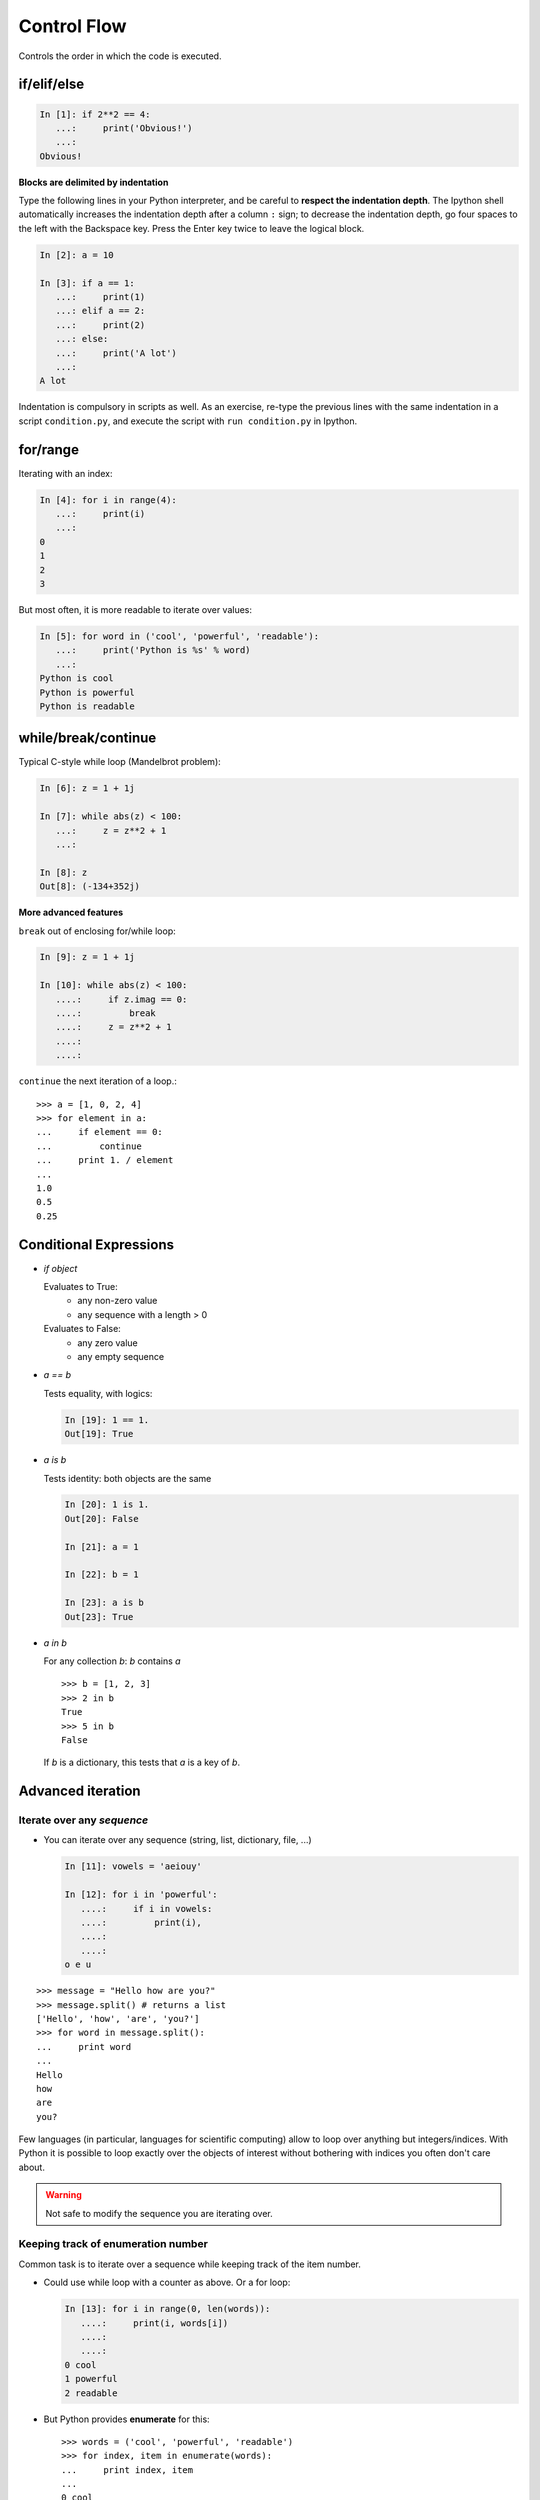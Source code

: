 Control Flow
============

Controls the order in which the code is executed.

if/elif/else
------------

.. sourcecode:: ipython
  
    In [1]: if 2**2 == 4:
       ...:     print('Obvious!')
       ...: 
    Obvious!


**Blocks are delimited by indentation**

Type the following lines in your Python interpreter, and be careful to
**respect the indentation depth**. The Ipython shell automatically
increases the indentation depth after a column ``:`` sign; to
decrease the indentation depth, go four spaces to the left with the
Backspace key. Press the Enter key twice to leave the logical block.

.. sourcecode:: ipython

    In [2]: a = 10
    
    In [3]: if a == 1:
       ...:     print(1)
       ...: elif a == 2:
       ...:     print(2)
       ...: else:
       ...:     print('A lot')
       ...: 
    A lot

Indentation is compulsory in scripts as well. As an exercise, re-type the
previous lines with the same indentation in a script ``condition.py``, and
execute the script with ``run condition.py`` in Ipython.

for/range
----------

Iterating with an index:

.. sourcecode:: ipython

    In [4]: for i in range(4):
       ...:     print(i)
       ...: 
    0
    1
    2
    3

But most often, it is more readable to iterate over values:

.. sourcecode:: ipython

    In [5]: for word in ('cool', 'powerful', 'readable'):
       ...:     print('Python is %s' % word)
       ...: 
    Python is cool
    Python is powerful
    Python is readable


while/break/continue
---------------------

Typical C-style while loop (Mandelbrot problem):

.. sourcecode:: ipython

    In [6]: z = 1 + 1j

    In [7]: while abs(z) < 100:
       ...:     z = z**2 + 1
       ...:     

    In [8]: z
    Out[8]: (-134+352j)

**More advanced features**

``break`` out of enclosing for/while loop:

.. sourcecode:: ipython

    In [9]: z = 1 + 1j

    In [10]: while abs(z) < 100:
       ....:     if z.imag == 0:
       ....:         break
       ....:     z = z**2 + 1
       ....:     
       ....:     


``continue`` the next iteration of a loop.::

    >>> a = [1, 0, 2, 4]
    >>> for element in a:
    ...     if element == 0:
    ...         continue
    ...     print 1. / element
    ...     
    1.0
    0.5
    0.25



Conditional Expressions
-----------------------

* `if object`

  Evaluates to True:
    * any non-zero value
    * any sequence with a length > 0

  Evaluates to False:
    * any zero value
    * any empty sequence

* `a == b`

  Tests equality, with logics:

  .. sourcecode:: ipython

    In [19]: 1 == 1.
    Out[19]: True

* `a is b`

  Tests identity: both objects are the same

  .. sourcecode:: ipython

    In [20]: 1 is 1.
    Out[20]: False

    In [21]: a = 1

    In [22]: b = 1

    In [23]: a is b
    Out[23]: True

* `a in b`

  For any collection `b`: `b` contains `a` ::

    >>> b = [1, 2, 3]
    >>> 2 in b
    True
    >>> 5 in b
    False


  If `b` is a dictionary, this tests that `a` is a key of `b`.


Advanced iteration
-------------------------

Iterate over any *sequence*
~~~~~~~~~~~~~~~~~~~~~~~~~~~~

* You can iterate over any sequence (string, list, dictionary, file, ...)

  .. sourcecode:: ipython

    In [11]: vowels = 'aeiouy'

    In [12]: for i in 'powerful':
       ....:     if i in vowels:
       ....:         print(i),
       ....:         
       ....:         
    o e u

::

    >>> message = "Hello how are you?"
    >>> message.split() # returns a list
    ['Hello', 'how', 'are', 'you?']
    >>> for word in message.split():
    ...     print word
    ...     
    Hello
    how
    are
    you?

Few languages (in particular, languages for scientific computing) allow to
loop over anything but integers/indices. With Python it is possible to
loop exactly over the objects of interest without bothering with indices
you often don't care about.
 

.. warning:: Not safe to modify the sequence you are iterating over.

Keeping track of enumeration number
~~~~~~~~~~~~~~~~~~~~~~~~~~~~~~~~~~~~

Common task is to iterate over a sequence while keeping track of the
item number.

* Could use while loop with a counter as above. Or a for loop:

  .. sourcecode:: ipython

    In [13]: for i in range(0, len(words)):
       ....:     print(i, words[i])
       ....:     
       ....:     
    0 cool
    1 powerful
    2 readable

* But Python provides **enumerate** for this::

    >>> words = ('cool', 'powerful', 'readable')
    >>> for index, item in enumerate(words):
    ...     print index, item
    ...     
    0 cool
    1 powerful
    2 readable



Looping over a dictionary
~~~~~~~~~~~~~~~~~~~~~~~~~~

Use **iteritems**:

.. sourcecode:: ipython

    In [15]: d = {'a': 1, 'b':1.2, 'c':1j}

    In [15]: for key, val in d.iteritems():
       ....:     print('Key: %s has value: %s' % (key, val))
       ....:     
       ....:     
    Key: a has value: 1
    Key: c has value: 1j
    Key: b has value: 1.2

List Comprehensions
-------------------

.. sourcecode:: ipython

	In [16]: [i**2 for i in range(4)]
	Out[16]: [0, 1, 4, 9]



.. topic:: Exercise

    Compute the decimals of Pi using the Wallis formula:

    .. image:: pi_formula.png
	:align: center

.. :ref:`pi_wallis`



